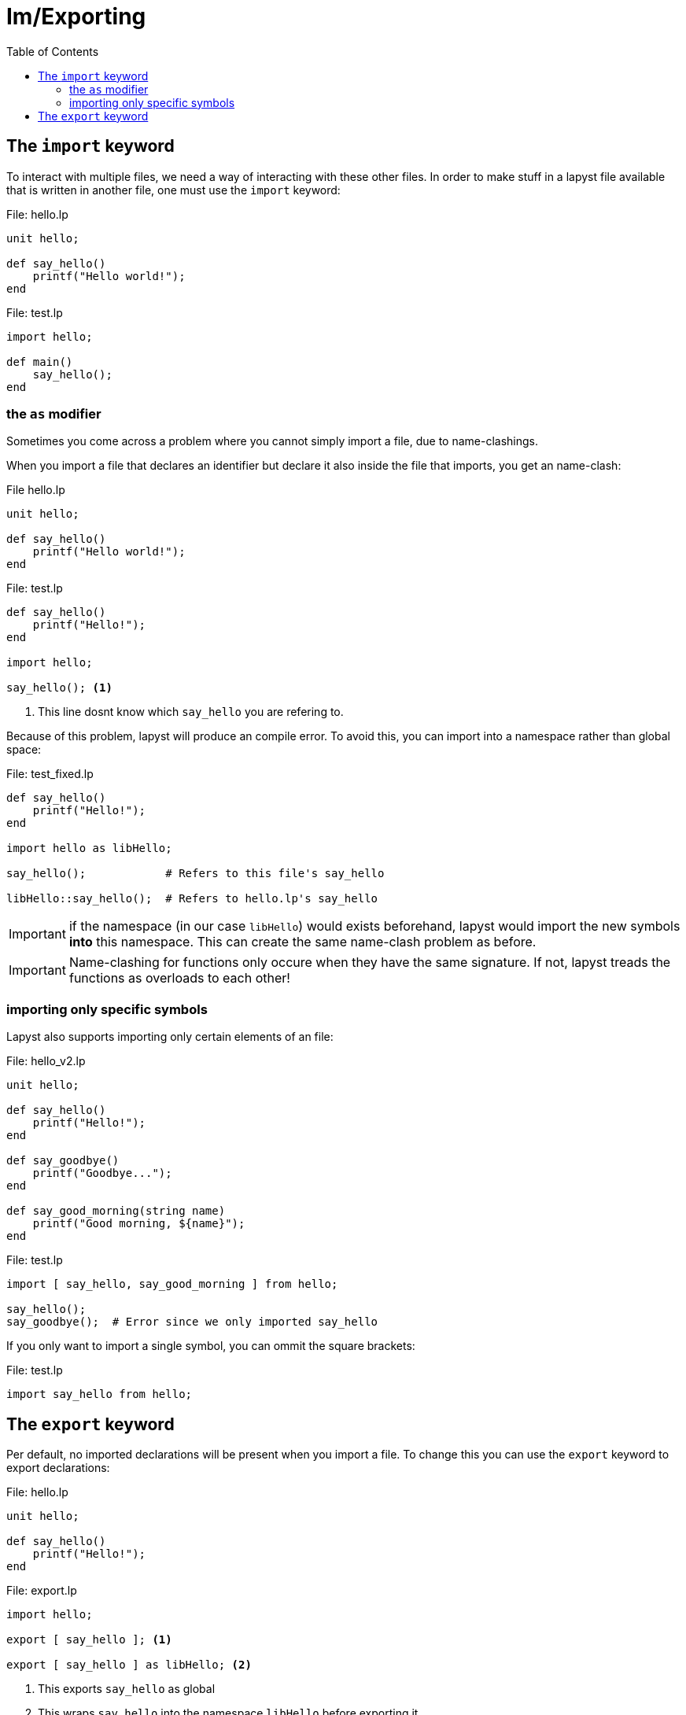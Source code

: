 :icons: font
:source-highlighter: rouge
:toc:
:toclevels: 3
:toc-placement!:

= Im/Exporting

toc::[]

== The `import` keyword

To interact with multiple files, we need a way of interacting with these other files.
In order to make stuff in a lapyst file available that is written in another file, one must use the `import` keyword:

.File: hello.lp
[source,lapyst]
----
unit hello;

def say_hello()
    printf("Hello world!");
end
----

.File: test.lp
[source,lapyst]
----
import hello;

def main()
    say_hello();
end
----

=== the `as` modifier

Sometimes you come across a problem where you cannot simply import a file, due to name-clashings.

When you import a file that declares an identifier but declare it also inside the file that imports, you get an name-clash:

.File hello.lp
[source,lapyst]
----
unit hello;

def say_hello()
    printf("Hello world!");
end
----

.File: test.lp
[source,lapyst]
----
def say_hello()
    printf("Hello!");
end

import hello;

say_hello(); <1>
----
<1> This line dosnt know which `say_hello` you are refering to.

Because of this problem, lapyst will produce an compile error.
To avoid this, you can import into a namespace rather than global space:

.File: test_fixed.lp
[source,lapyst]
----
def say_hello()
    printf("Hello!");
end

import hello as libHello;

say_hello();            # Refers to this file's say_hello

libHello::say_hello();  # Refers to hello.lp's say_hello
----

IMPORTANT: if the namespace (in our case `libHello`) would exists beforehand, lapyst would import the new symbols *into* this namespace. This can create the same name-clash problem as before.

IMPORTANT: Name-clashing for functions only occure when they have the same signature. If not, lapyst treads the functions as overloads to each other!

=== importing only specific symbols

Lapyst also supports importing only certain elements of an file:

.File: hello_v2.lp
[source,lapyst]
----
unit hello;

def say_hello()
    printf("Hello!");
end

def say_goodbye()
    printf("Goodbye...");
end

def say_good_morning(string name)
    printf("Good morning, ${name}");
end
----

.File: test.lp
[source,lapyst]
----
import [ say_hello, say_good_morning ] from hello;

say_hello();
say_goodbye();  # Error since we only imported say_hello
----

If you only want to import a single symbol, you can ommit the square brackets:

.File: test.lp
[source,lapyst]
----
import say_hello from hello;
----

== The `export` keyword

Per default, no imported declarations will be present when you import a file. To change this you can use the `export` keyword to export declarations:

.File: hello.lp
[source,lapyst]
----
unit hello;

def say_hello()
    printf("Hello!");
end
----

.File: export.lp
[source,lapyst]
----
import hello;

export [ say_hello ]; <1>

export [ say_hello ] as libHello; <2>
----
<1> This exports `say_hello` as global
<2> This wraps `say_hello` into the namespace `libHello` before exporting it